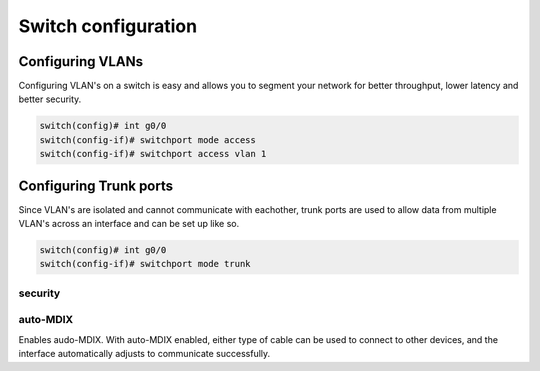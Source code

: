 Switch configuration
====================


Configuring VLANs
^^^^^^^^^^^^^^^^^

Configuring VLAN's on a switch is easy and allows you to segment your network for better throughput, lower latency and better security.

.. code-block ::

        switch(config)# int g0/0
        switch(config-if)# switchport mode access
        switch(config-if)# switchport access vlan 1


Configuring Trunk ports
^^^^^^^^^^^^^^^^^^^^^^^

Since VLAN's are isolated and cannot communicate with eachother, trunk ports are used to allow data from multiple VLAN's across an interface and can be set up like so.

.. code-block ::

        switch(config)# int g0/0
        switch(config-if)# switchport mode trunk



security
--------


auto-MDIX
---------

Enables audo-MDIX. With auto-MDIX enabled, either type of cable can be used to connect to other devices, and the interface automatically adjusts to communicate successfully.

..  code-block :: none
        S1(config-if)# mdix auto




